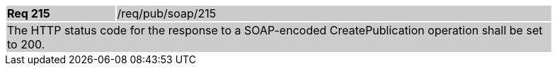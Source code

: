 [width="90%",cols="20%,80%"]
|===
|*Req 215* {set:cellbgcolor:#CACCCE}|/req/pub/soap/215
2+|The HTTP status code for the response to a SOAP-encoded CreatePublication operation shall be set to 200.
|===

